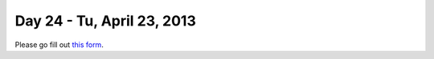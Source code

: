 Day 24 - Tu, April 23, 2013
===========================

Please go fill out `this form <https://docs.google.com/forms/d/1q5DkaG4anwPa7Ras5-1jigBdpfxyvTTF3jKO2xkYTmM/viewform>`__.
